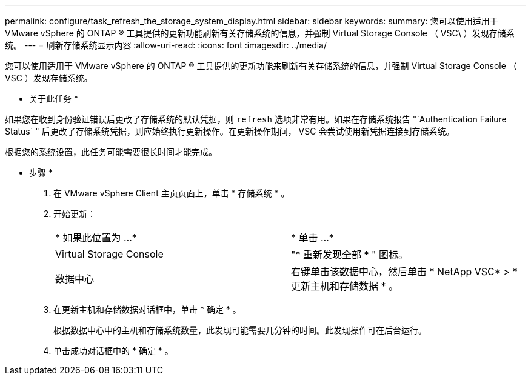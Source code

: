 ---
permalink: configure/task_refresh_the_storage_system_display.html 
sidebar: sidebar 
keywords:  
summary: 您可以使用适用于 VMware vSphere 的 ONTAP ® 工具提供的更新功能刷新有关存储系统的信息，并强制 Virtual Storage Console （ VSC\ ）发现存储系统。 
---
= 刷新存储系统显示内容
:allow-uri-read: 
:icons: font
:imagesdir: ../media/


[role="lead"]
您可以使用适用于 VMware vSphere 的 ONTAP ® 工具提供的更新功能来刷新有关存储系统的信息，并强制 Virtual Storage Console （ VSC ）发现存储系统。

* 关于此任务 *

如果您在收到身份验证错误后更改了存储系统的默认凭据，则 `refresh` 选项非常有用。如果在存储系统报告 "`Authentication Failure Status` " 后更改了存储系统凭据，则应始终执行更新操作。在更新操作期间， VSC 会尝试使用新凭据连接到存储系统。

根据您的系统设置，此任务可能需要很长时间才能完成。

* 步骤 *

. 在 VMware vSphere Client 主页页面上，单击 * 存储系统 * 。
. 开始更新：
+
|===


| * 如果此位置为 ...* | * 单击 ...* 


 a| 
Virtual Storage Console
 a| 
"* 重新发现全部 * " 图标。



 a| 
数据中心
 a| 
右键单击该数据中心，然后单击 * NetApp VSC* > * 更新主机和存储数据 * 。

|===
. 在更新主机和存储数据对话框中，单击 * 确定 * 。
+
根据数据中心中的主机和存储系统数量，此发现可能需要几分钟的时间。此发现操作可在后台运行。

. 单击成功对话框中的 * 确定 * 。

